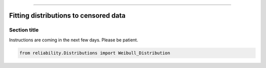 .. _code_directive:

.. image:: images/logo.png

-------------------------------------


Fitting distributions to censored data
''''''''''''''''''''''''''''''''''''''


Section title
-------------

Instructions are coming in the next few days. Please be patient.

.. code:: python

    from reliability.Distributions import Weibull_Distribution

